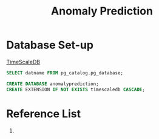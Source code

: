 :PROPERTIES:
:ID:       a63c6ec6-a812-4694-b777-3d83a2286725
:END:
#+title: Anomaly Prediction
#+filetags:  

* Database Set-up
[[id:955c1a91-a8c5-45ad-ae0a-4d95d8ce5869][TimeScaleDB]]

#+begin_src sql
        SELECT datname FROM pg_catalog.pg_database;

        CREATE DATABASE anomalyprediction;
        CREATE EXTENSION IF NOT EXISTS timescaledb CASCADE;
#+end_src

* Reference List
1.
